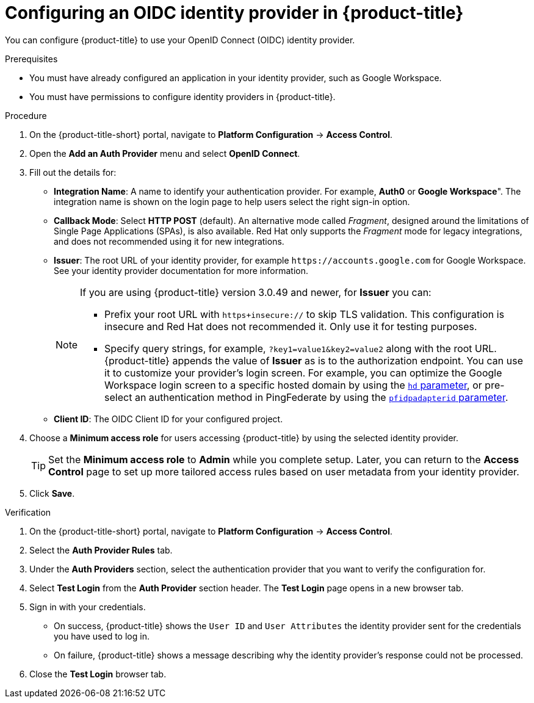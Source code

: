 // Module included in the following assemblies:
//
// * operating/manage-user-access/configure-google-workspace-identity.adoc
:_module-type: PROCEDURE
[id="configure-oidc-identity-provider_{context}"]
= Configuring an OIDC identity provider in {product-title}

You can configure {product-title} to use your OpenID Connect (OIDC) identity provider.

.Prerequisites
* You must have already configured an application in your identity provider, such as Google Workspace.
* You must have permissions to configure identity providers in {product-title}.

.Procedure
. On the {product-title-short} portal, navigate to *Platform Configuration* -> *Access Control*.
. Open the *Add an Auth Provider* menu and select *OpenID Connect*.
. Fill out the details for:
** *Integration Name*: A name to identify your authentication provider.
For example, *Auth0* or *Google Workspace*". The integration name is shown on the login page to help users select the right sign-in option.
** *Callback Mode*: Select *HTTP POST* (default).
An alternative mode called _Fragment_, designed around the limitations of Single Page Applications (SPAs), is also available.
Red Hat only supports the _Fragment_ mode for legacy integrations, and does not recommended using it for new integrations.
** *Issuer*: The root URL of your identity provider, for example `\https://accounts.google.com` for Google Workspace.
See your identity provider documentation for more information.
+
[NOTE]
====
If you are using {product-title} version 3.0.49 and newer, for *Issuer* you can:

* Prefix your root URL with `https+insecure://` to skip TLS validation.
This configuration is insecure and Red Hat does not recommended it.
Only use it for testing purposes.
* Specify query strings, for example, `?key1=value1&key2=value2` along with the root URL.
{product-title} appends the value of *Issuer* as is to the authorization endpoint.
You can use it to customize your provider's login screen.
For example, you can optimize the Google Workspace login screen to a specific hosted domain by using the  link:https://developers.google.com/identity/protocols/oauth2/openid-connect#hd-param[`hd` parameter], or pre-select an authentication method in PingFederate by using the link:https://docs.pingidentity.com/bundle/pingfederate-93/page/nfr1564003024683.html[`pfidpadapterid` parameter].
====
** *Client ID*: The OIDC Client ID for your configured project.
. Choose a *Minimum access role* for users accessing {product-title} by using the selected identity provider.
+
[TIP]
====
Set the *Minimum access role* to *Admin* while you complete setup.
Later, you can return to the *Access Control* page to set up more tailored access rules based on user metadata from your identity provider.
====
. Click *Save*.

.Verification
. On the {product-title-short} portal, navigate to *Platform Configuration* -> *Access Control*.
. Select the *Auth Provider Rules* tab.
. Under the *Auth Providers* section, select the authentication provider that you want to verify the configuration for.
. Select *Test Login* from the *Auth Provider* section header.
The *Test Login* page opens in a new browser tab.
. Sign in with your credentials.
** On success, {product-title} shows the `User ID` and `User Attributes` the identity provider sent for the credentials you have used to log in.
** On failure, {product-title} shows a message describing why the identity provider's response could not be processed.
. Close the *Test Login* browser tab.
